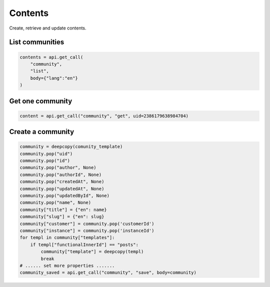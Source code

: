 Contents
========

Create, retrieve and update contents.

List communities
----------------

.. code-block:: python

    contents = api.get_call(
        "community",
        "list",
        body={"lang":"en"}
    )

Get one community
-----------------

.. code-block:: python

    content = api.get_call("community", "get", uid=2386179638984704)

Create a community
------------------

.. code-block:: python

    community = deepcopy(comunity_template)
    community.pop("uid")
    community.pop("id")
    community.pop("author", None)
    community.pop("authorId", None)
    community.pop("createdAt", None)
    community.pop("updatedAt", None)
    community.pop("updatedById", None)
    community.pop("name", None)
    community["title"] = {"en": name}
    community["slug"] = {"en": slug}
    community["customer"] = community.pop('customerId')
    community["instance"] = community.pop('instanceId')
    for templ in community["templates"]:
        if templ["functionalInnerId"] == "posts":
            community["template"] = deepcopy(templ)
            break
    # ...... set more properties .......
    community_saved = api.get_call("community", "save", body=community)
